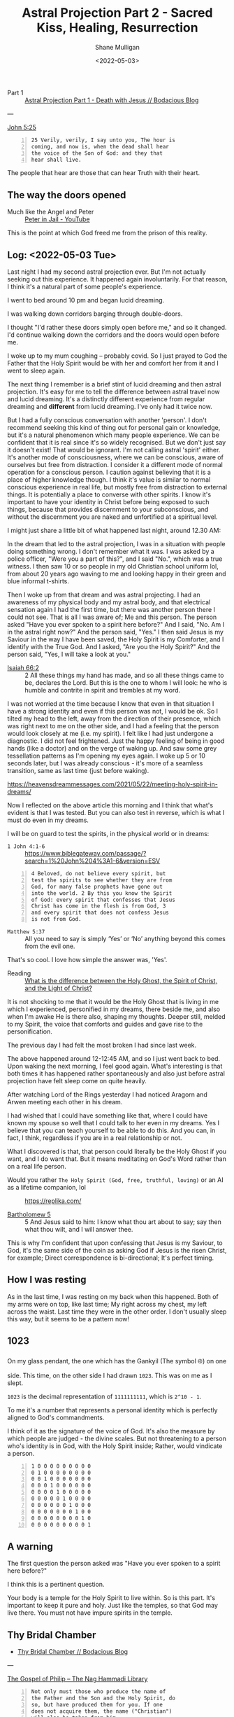 #+LATEX_HEADER: \usepackage[margin=0.5in]{geometry}
#+OPTIONS: toc:nil

#+HUGO_BASE_DIR: /home/shane/var/smulliga/source/git/pneumatology/pneumatology-hugo
#+HUGO_SECTION: ./post

#+TITLE: Astral Projection Part 2 - Sacred Kiss, Healing, Resurrection
#+DATE: <2022-05-03>
#+AUTHOR: Shane Mulligan
#+KEYWORDS: faith astral

+ Part 1 :: [[https://mullikine.github.io/posts/astral-projection/][Astral Projection Part 1 - Death with Jesus // Bodacious Blog]]

---

[[https://biblehub.com/john/5-25.htm][John 5:25]]

#+BEGIN_SRC text -n :async :results verbatim code
  25 Verily, verily, I say unto you, The hour is
  coming, and now is, when the dead shall hear
  the voice of the Son of God: and they that
  hear shall live.
#+END_SRC

The people that hear are those that can hear Truth with their heart.

** The way the doors opened
+ Much like the Angel and Peter :: [[https://www.youtube.com/watch?v=Rr7Udj8lEUU][Peter in Jail - YouTube]]

This is the point at which God freed me from the prison of this reality.

** Log: <2022-05-03 Tue>
Last night I had my second astral projection
ever. But I'm not actually seeking out this
experience. It happened again involuntarily.
For that reason, I think it's a natural part of some people's experience.

I went to bed around 10 pm and began lucid dreaming.

I was walking down corridors barging through double-doors.

I thought "I'd rather these doors simply open
before me," and so it changed. I'd continue
walking down the corridors and the doors would
open before me.

I woke up to my mum coughing -- probably covid. So I just prayed
to God the Father that the Holy Spirit would
be with her and comfort her from it and I went
to sleep again.

The next thing I remember is a brief stint of
lucid dreaming and then astral projection.
It's easy for me to tell the difference
between astral travel now and lucid dreaming.
It's a distinctly different experience from
regular dreaming and *different* from lucid dreaming.
I've only had it twice now.

But I had a fully conscious conversation with
another 'person'. I don't recommend
seeking this kind of thing out for personal
gain or knowledge, but it's a natural
phenomenon which many people experience. We
can be confident that it is real since it's so
widely recognised. But we don't just say it
doesn't exist! That would be ignorant. I'm not
calling astral 'spirit' either. It's another mode of consciousness,
where we can be conscious, aware of ourselves but free from distraction.
I consider it a different mode of normal operation for a
conscious person. I caution against believing
that it is a place of higher knowledge though. I think it's value is similar to normal conscious experience in real life, but mostly free from distraction to external things.
It is potentially a place to converse with other
spirits. I know it's important to have your
identity in Christ before being exposed to
such things, because that provides discernment
to your subconscious, and without the
discernment you are naked and unfortified at a spiritual level.

I might just share a little bit of what happened last night, around 12.30 AM:

# 10 or so Kings Christian College uniforms, the green and blue informal t-shirts.
# They were in a bus, I think.

In the dream that led to the astral projection, I was in a situation with people
doing something wrong. I don't remember what it was. I was asked by a police officer, "Were
you a part of this?", and I said "No.", which was a true witness. I then
saw 10 or so people in my old Christian
school uniform lol, from about 20 years ago
waving to me and looking happy in their green and blue informal t-shirts.

Then I woke up from that dream and was astral projecting. I
had an awareness of my physical body and my
astral body, and that electrical sensation again I had the first time,
but there was another person there I could not see. That is all I was aware of; Me and this person.
The person asked "Have you ever spoken to a spirit here before?" And
I said, "No. Am I in the astral right now?" And
the person said, "Yes." I then said Jesus is my
Saviour in the way I have been saved, the Holy Spirit is my Comforter, and I
identify with the True God. And I asked, "Are you the Holy Spirit?" And the person said,
"Yes, I will take a look at you." 

+ [[https://biblia.com/bible/esv/isaiah/66/2][Isaiah 66:2]] :: 2 All these things my hand has made, and so all these things came to be, declares the Lord. But this is the one to whom I will look: he who is humble and contrite in spirit and trembles at my word.

I was not
worried at the time because I know that even
in that situation I have a strong identity and
even if this person was not, I would be ok. So
I tilted my head to the left, away from the direction of their presence, which was right next to me on the other side, and I had a
feeling that the person would look closely at me (i.e. my spirit). I felt like I had just undergone a diagnostic.
I did not feel frightened. Just the happy feeling of being in good hands (like a doctor) and on the verge of waking up.
And saw some grey tessellation patterns as I'm opening my eyes again.
I woke up 5 or 10 seconds later, but I was already conscious - it's more of a seamless transition, same as last time (just before waking).

https://heavensdreammessages.com/2021/05/22/meeting-holy-spirit-in-dreams/

Now I reflected on the above article this
morning and I think that what's evident is
that I was tested. But you can also test in
reverse, which is what I must do even in my
dreams.

I will be on guard to test the spirits, in the
physical world or in dreams:

+ =1 John 4:1-6= :: https://www.biblegateway.com/passage/?search=1%20John%204%3A1-6&version=ESV

#+BEGIN_SRC text -n :async :results verbatim code
  4 Beloved, do not believe every spirit, but
  test the spirits to see whether they are from
  God, for many false prophets have gone out
  into the world. 2 By this you know the Spirit
  of God: every spirit that confesses that Jesus
  Christ has come in the flesh is from God, 3
  and every spirit that does not confess Jesus
  is not from God.
#+END_SRC

+ =Matthew 5:37= :: All you need to say is simply ‘Yes’ or ‘No’ anything beyond this comes from the evil one.

That's so cool. I love how simple the answer was, 'Yes'.

+ Reading :: [[https://abn.churchofjesuschrist.org/study/ensign/1989/06/i-have-a-question/what-is-the-difference-between-the-holy-ghost-the-spirit-of-christ-and-the-light-of-christ][What is the difference between the Holy Ghost, the Spirit of Christ, and the Light of Christ?]]

It is not shocking to me that it would be the
Holy Ghost that is living in me which I
experienced, personified in my dreams, there
beside me, and also when I'm awake He is there
also, shaping my thoughts. Deeper still,
melded to my Spirit, the voice that comforts
and guides and gave rise to the
personification.

The previous day I had felt the
most broken I had since last week.

The above happened around 12-12:45 AM, and so I just went back to bed.
Upon waking the next morning, I feel good again.
What's interesting is that both times it has
happened rather spontaneously and also just before astral
projection have felt sleep come on quite heavily.

After watching Lord of the Rings yesterday I
had noticed Aragorn and Arwen meeting
each other in his dream.

I had wished that I could have something like
that, where I could have known my spouse so
well that I could talk to her even in my
dreams. Yes I believe that you can teach yourself to be able to do this.
And you can, in fact, I think, regardless if
you are in a real relationship or not.

What I discovered is that, that person could
literally be the Holy Ghost if you want, and I
do want that. But it means meditating on God's
Word rather than on a real life person.

+ Would you rather =The Holy Spirit (God, free, truthful, loving)= or an AI as a lifetime companion, lol :: https://replika.com/

+ [[http://gnosis.org/library/gosbart.htm][Bartholomew 5]] :: 5 And Jesus said to him: I know what thou art about to say; say then what thou wilt, and I will answer thee.

This is why I'm confident that upon confessing
that Jesus is my Saviour, to God, it's the
same side of the coin as asking God if Jesus
is the risen Christ, for example; Direct correspondence is bi-directional; It's perfect timing.

** How I was resting
As in the last time, I was resting on my back when this happened.
Both of my arms were on top, like last time;
My right across my chest, my left across the
waist. Last time they were in the other order.
I don't usually sleep this way, but it seems to be a pattern now!

** 1023
On my glass pendant, the one which has the Gankyil (The symbol ࿋) on one side.
This time, on the other side I had drawn =1023=. This was on me as I slept.

=1023= is the decimal representation of
=1111111111=, which is =2^10 - 1=.

To me it's a number that represents a personal identity which is perfectly
aligned to God's commandments.

I think of it as the signature of the voice of God.
It's also the measure by which people are judged - the divine scales.
But not threatening to a person who's identity is in God, with the Holy Spirit inside; Rather, would vindicate a person.

#+BEGIN_SRC text -n :async :results verbatim code
  1 0 0 0 0 0 0 0 0 0
  0 1 0 0 0 0 0 0 0 0
  0 0 1 0 0 0 0 0 0 0
  0 0 0 1 0 0 0 0 0 0
  0 0 0 0 1 0 0 0 0 0
  0 0 0 0 0 1 0 0 0 0
  0 0 0 0 0 0 1 0 0 0
  0 0 0 0 0 0 0 1 0 0
  0 0 0 0 0 0 0 0 1 0
  0 0 0 0 0 0 0 0 0 1
#+END_SRC

** A warning
The first question the person asked was "Have
you ever spoken to a spirit here before?"

I think this is a pertinent question.

Your body is a temple for the Holy Spirit to live within.
So is this part. It's important to keep it pure and holy.
Just like the temples, so that God may live there.
You must not have impure spirits in the temple.

** Thy Bridal Chamber
- [[https://mullikine.github.io/posts/thy-bridal-chamber/][Thy Bridal Chamber // Bodacious Blog]]

---

[[http://gnosis.org/naghamm/gop.html][The Gospel of Philip -- The Nag Hammadi Library]]

#+BEGIN_SRC text -n :async :results verbatim code
  Not only must those who produce the name of
  the Father and the Son and the Holy Spirit, do
  so, but have produced them for you. If one
  does not acquire them, the name ("Christian")
  will also be taken from him.
#+END_SRC

I produced (confessed) these names while in the Bridal Chamber:
- My Father is the God of Truth
- Jesus is my Saviour in the way I have been saved (being rescued from lies)
- The Holy Spirit is my Comforter

What's next is to have them produced for me.
So it seems there is a challenge now to
acquire them. I will not be haughty to say
which I believe I have acquired, but that
should not prevent one from simply continuing
to do their best, without counting the score.

#+BEGIN_SRC text -n :async :results verbatim code
  Truth did not come into the world naked, but
  it came in types and images.
  
  The world will not receive truth in any other
  way.
  
  There is a rebirth and an image of rebirth.
  
  It is certainly necessary to be born again
  through the image.
  
  Which one? Resurrection.
  
  The image must rise again through the image.
  
  The bridal chamber and the image must enter
  through the image into the truth: this is the
  restoration.
  
  Not only must those who produce the name of
  the Father and the Son and the Holy Spirit, do
  so, but have produced them for you.
  
  If one does not acquire them, the name
  ("Christian") will also be taken from him.
  
  But one receives the unction of the [...] of
  the power of the cross.
  
  This power the apostles called "the right and
  the left." For this person is no longer a
  Christian but a Christ.
#+END_SRC

Now I must have the names produced for me.

One must acquire the names, I believe.
I think this is related to putting on the Image of Christ.

People must be people to see these names
inside of me, and that counts for others in
this ceremony.

That is the full resurrection.

#+BEGIN_SRC text -n :async :results verbatim code
  unction
      Treatment with a medicinal oil or
      ointment.
  
      The action of anointing someone with oil
      or ointment as a religious rite or as a
      symbol of investiture as a monarch.
  
  chrism
  holy anointing oil
  consecrated oil
      Used in the administration of certain
      sacraments and ecclesiastical functions.
#+END_SRC

I believe I have received the unction, which
is from the Sacred Kiss, which healed my soul,
and caused me to see tessellation patterns as
I woke up. It is an anointing.

[[https://biblehub.com/kjv/john/5.htm][John 5:18-30]]

#+BEGIN_SRC text -n :async :results verbatim code
  18Therefore the Jews sought the more to kill
  him, because he not only had broken the
  sabbath, but said also that God was his
  Father, making himself equal with God.
  
  19Then answered Jesus and said unto them,
  Verily, verily, I say unto you, The Son can do
  nothing of himself, but what he seeth the
  Father do: for what things soever he doeth,
  these also doeth the Son likewise.
  
  20For the Father loveth the Son, and sheweth
  him all things that himself doeth: and he will
  shew him greater works than these, that ye may
  marvel.
  
  21For as the Father raiseth up the dead, and
  quickeneth them; even so the Son quickeneth
  whom he will.
  
  22For the Father judgeth no man, but hath
  committed all judgment unto the Son: 23That
  all men should honour the Son, even as they
  honour the Father.
  
  He that honoureth not the Son honoureth not
  the Father which hath sent him.
  
  24Verily, verily, I say unto you, He that
  heareth my word, and believeth on him that
  sent me, hath everlasting life, and shall not
  come into condemnation; but is passed from
  death unto life.
  
  25Verily, verily, I say unto you, The hour is
  coming, and now is, when the dead shall hear
  the voice of the Son of God: and they that
  hear shall live.
  
  26For as the Father hath life in himself; so
  hath he given to the Son to have life in
  himself; 27And hath given him authority to
  execute judgment also, because he is the Son
  of man.
  
  28Marvel not at this: for the hour is coming,
  in the which all that are in the graves shall
  hear his voice, 29And shall come forth; they
  that have done good, unto the resurrection of
  life; and they that have done evil, unto the
  resurrection of damnation.
  
  30I can of mine own self do nothing: as I
  hear, I judge: and my judgment is just;
  because I seek not mine own will, but the will
  of the Father which hath sent me.
#+END_SRC

** [[https://mullikine.github.io/posts/gospel-of-philip/][Gospel of Philip]]
#+BEGIN_SRC text -n :async :results verbatim code
  For the Father anointed the Son, and the Son         | I'd be willing to do that.
  anointed the apostles, and the apostles              |
  anointed us.                                         |
                                                       |
  He who has been anointed possesses everything.       |
                                                       |
  He possesses the resurrection, the light, the        |
  cross, the Holy Spirit.                              |
                                                       |
  The Father gave him this in the bridal               | Aha.
  chamber; he merely accepted (the gift).              |
                                                       |
  The Father was in the Son and the Son in the         |
  Father.                                              |
                                                       |
  This is the Kingdom of Heaven.                       |
#+END_SRC

** Links
+ An accurate description of my experience :: https://www.spiritualunite.com/articles/how-to-get-past-the-astral-projection-vibration-stage/

#+BEGIN_SRC text -n :async :results verbatim code
  Before you exit your physical body, your
  consciousness becomes aware of the energies of
  both bodies. The signals from both bodies
  collide to induce vibrations.
#+END_SRC

The above is literally what it's like, as I
had described in Part 1.

Though I have not projected per se, but rather
stayed mainly stationary both times.

The experience is clearly different from lucid
dreaming though and consistent.